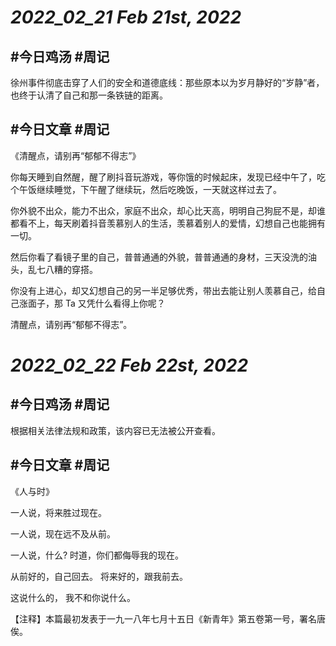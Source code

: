 * [[2022_02_21]] [[Feb 21st, 2022]]
** #今日鸡汤 #周记

徐州事件彻底击穿了人们的安全和道德底线：那些原本以为岁月静好的“岁静”者，也终于认清了自己和那一条铁链的距离。

** #今日文章 #周记

《清醒点，请别再“郁郁不得志”》

你每天睡到自然醒，醒了刷抖音玩游戏，等你饿的时候起床，发现已经中午了，吃个午饭继续睡觉，下午醒了继续玩，然后吃晚饭，一天就这样过去了。

你外貌不出众，能力不出众，家庭不出众，却心比天高，明明自己狗屁不是，却谁都看不上，每天刷着抖音羡慕别人的生活，羡慕着别人的爱情，幻想自己也能拥有一切。

然后你看了看镜子里的自己，普普通通的外貌，普普通通的身材，三天没洗的油头，乱七八糟的穿搭。

你没有上进心，却又幻想自己的另一半足够优秀，带出去能让别人羡慕自己，给自己涨面子，那 Ta 又凭什么看得上你呢？

清醒点，请别再“郁郁不得志”。

* [[2022_02_22]] [[Feb 22st, 2022]]
** #今日鸡汤 #周记

根据相关法律法规和政策，该内容已无法被公开查看。

** #今日文章 #周记

《人与时》

一人说，将来胜过现在。

一人说，现在远不及从前。

一人说，什么?
时道，你们都侮辱我的现在。

从前好的，自己回去。
将来好的，跟我前去。

这说什么的，
我不和你说什么。

【注释】本篇最初发表于一九一八年七月十五日《新青年》第五卷第一号，署名唐俟。

